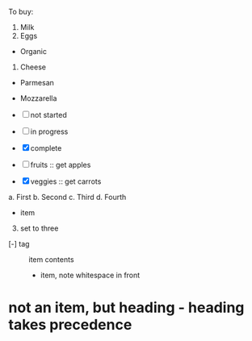 To buy:
1. Milk
2. Eggs
- Organic
3. Cheese
+ Parmesan
+ Mozzarella

- [ ] not started
- [-] in progress
- [X] complete

- [ ] fruits :: get apples
- [X] veggies :: get carrots

a. First
b. Second
c. Third
d. Fourth

- item
3. [@3] set to three
+ [-] tag :: item contents
  * item, note whitespace in front
* not an item, but heading - heading takes precedence
